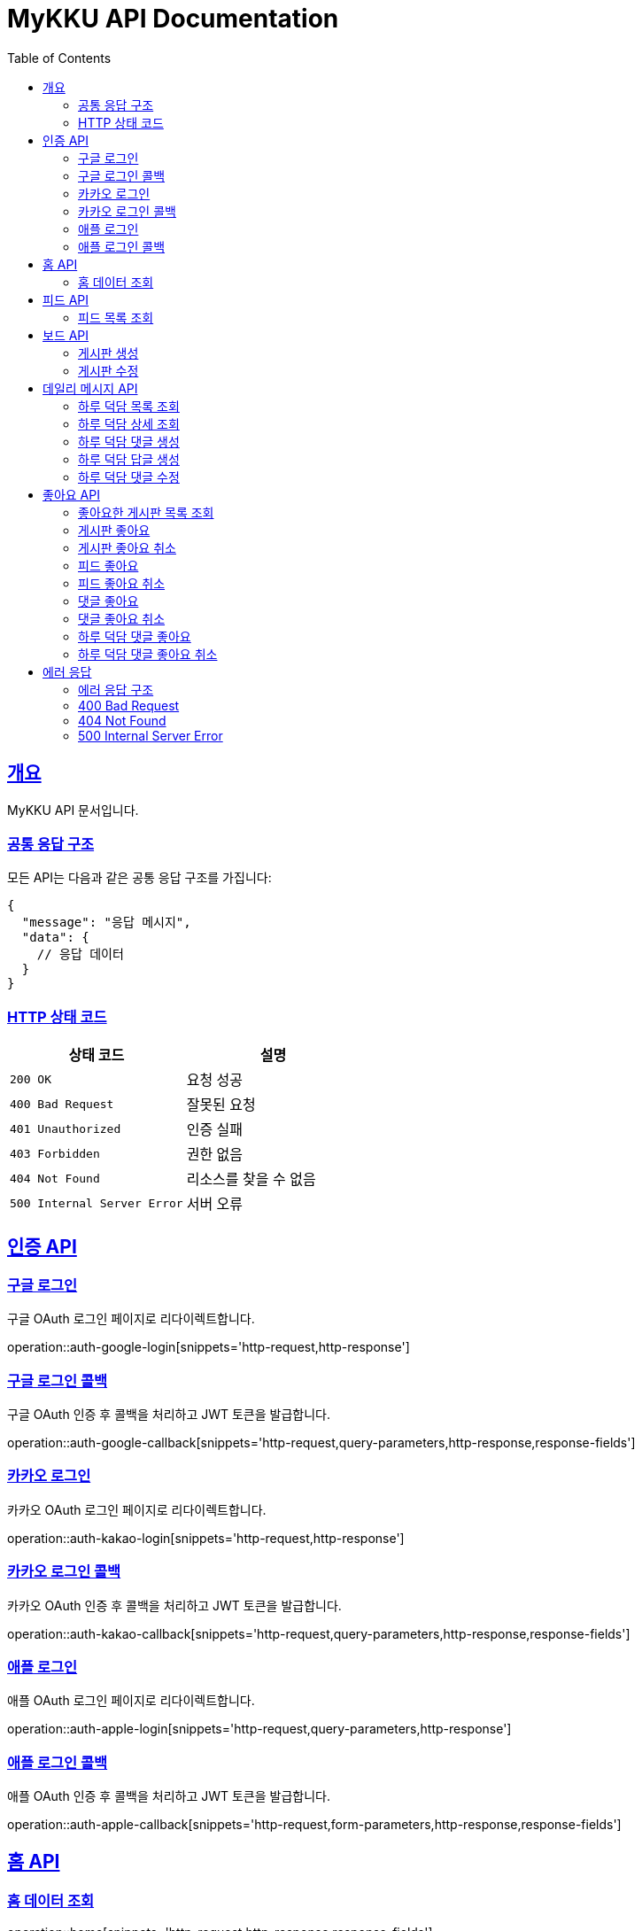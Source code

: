 = MyKKU API Documentation
:doctype: book
:icons: font
:source-highlighter: highlightjs
:toc: left
:toclevels: 4
:sectlinks:

[[overview]]
== 개요

MyKKU API 문서입니다.

=== 공통 응답 구조

모든 API는 다음과 같은 공통 응답 구조를 가집니다:

[source,json]
----
{
  "message": "응답 메시지",
  "data": {
    // 응답 데이터
  }
}
----

=== HTTP 상태 코드

|===
| 상태 코드 | 설명

| `200 OK`
| 요청 성공

| `400 Bad Request`
| 잘못된 요청

| `401 Unauthorized`
| 인증 실패

| `403 Forbidden`
| 권한 없음

| `404 Not Found`
| 리소스를 찾을 수 없음

| `500 Internal Server Error`
| 서버 오류
|===

[[auth-api]]
== 인증 API

=== 구글 로그인

구글 OAuth 로그인 페이지로 리다이렉트합니다.

operation::auth-google-login[snippets='http-request,http-response']

=== 구글 로그인 콜백

구글 OAuth 인증 후 콜백을 처리하고 JWT 토큰을 발급합니다.

operation::auth-google-callback[snippets='http-request,query-parameters,http-response,response-fields']

=== 카카오 로그인

카카오 OAuth 로그인 페이지로 리다이렉트합니다.

operation::auth-kakao-login[snippets='http-request,http-response']

=== 카카오 로그인 콜백

카카오 OAuth 인증 후 콜백을 처리하고 JWT 토큰을 발급합니다.

operation::auth-kakao-callback[snippets='http-request,query-parameters,http-response,response-fields']

=== 애플 로그인

애플 OAuth 로그인 페이지로 리다이렉트합니다.

operation::auth-apple-login[snippets='http-request,query-parameters,http-response']

=== 애플 로그인 콜백

애플 OAuth 인증 후 콜백을 처리하고 JWT 토큰을 발급합니다.

operation::auth-apple-callback[snippets='http-request,form-parameters,http-response,response-fields']

[[home-api]]
== 홈 API

=== 홈 데이터 조회

operation::home[snippets='http-request,http-response,response-fields']

[[feed-api]]
== 피드 API

=== 피드 목록 조회

operation::feed-list[snippets='http-request,path-parameters,http-response,response-fields']

[[board-api]]
== 보드 API

=== 게시판 생성

operation::board-create[snippets='http-request,request-headers,request-fields,http-response,response-fields']

=== 게시판 수정

operation::board-update[snippets='http-request,path-parameters,request-headers,request-fields,http-response,response-fields']

[[daily-message-api]]
== 데일리 메시지 API

=== 하루 덕담 목록 조회

operation::daily-message-list[snippets='http-request,query-parameters,http-response,response-fields']

=== 하루 덕담 상세 조회

operation::daily-message-detail[snippets='http-request,path-parameters,http-response,response-fields']

=== 하루 덕담 댓글 생성

operation::daily-message-comment-create[snippets='http-request,path-parameters,request-headers,request-fields,http-response,response-fields']

=== 하루 덕담 답글 생성

operation::daily-message-reply-create[snippets='http-request,path-parameters,request-headers,request-fields,http-response,response-fields']

=== 하루 덕담 댓글 수정

operation::daily-message-comment-update[snippets='http-request,path-parameters,request-headers,request-fields,http-response,response-fields']

[[like-api]]
== 좋아요 API

=== 좋아요한 게시판 목록 조회

operation::like-board-list[snippets='http-request,request-headers,http-response,response-fields']

=== 게시판 좋아요

operation::like-board-create[snippets='http-request,request-headers,request-fields,http-response,response-fields']

=== 게시판 좋아요 취소

operation::like-board-delete[snippets='http-request,path-parameters,request-headers,http-response']

=== 피드 좋아요

operation::like-feed-create[snippets='http-request,request-headers,request-fields,http-response,response-fields']

=== 피드 좋아요 취소

operation::like-feed-delete[snippets='http-request,path-parameters,request-headers,http-response']

=== 댓글 좋아요

operation::like-comment-create[snippets='http-request,request-headers,request-fields,http-response,response-fields']

=== 댓글 좋아요 취소

operation::like-comment-delete[snippets='http-request,path-parameters,request-headers,http-response']

=== 하루 덕담 댓글 좋아요

operation::like-daily-message-comment-create[snippets='http-request,request-headers,request-fields,http-response,response-fields']

=== 하루 덕담 댓글 좋아요 취소

operation::like-daily-message-comment-delete[snippets='http-request,path-parameters,request-headers,http-response']

[[error-api]]
== 에러 응답

MyKKU API는 에러 발생 시 일관된 형식의 에러 응답을 반환합니다.

=== 에러 응답 구조

모든 에러 응답은 다음과 같은 구조를 가집니다:

[source,json]
----
{
  "message": "에러 메시지"
}
----

=== 400 Bad Request

요청이 잘못된 경우 반환됩니다. 예: 중복된 데이터, 유효하지 않은 입력값 등

operation::error-400[snippets='http-response,response-fields']

예시:
- 이미 존재하는 게시판 제목으로 생성 시도
- 이미 좋아요한 피드에 다시 좋아요 시도
- 입력값이 제한 길이를 초과하는 경우

=== 404 Not Found

요청한 리소스를 찾을 수 없는 경우 반환됩니다.

operation::error-404[snippets='http-response,response-fields']

예시:
- 존재하지 않는 게시판 ID로 조회
- 존재하지 않는 피드 ID로 조회
- 삭제된 댓글에 접근 시도

=== 500 Internal Server Error

서버 내부 오류가 발생한 경우 반환됩니다.

operation::error-500[snippets='http-response,response-fields']